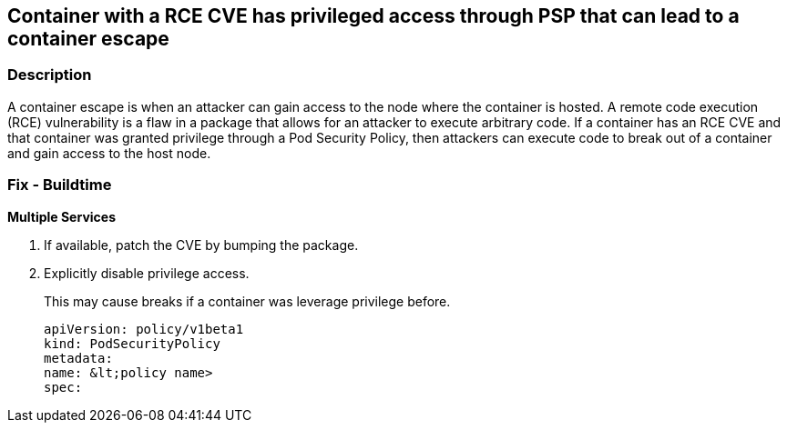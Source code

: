 == Container with a RCE CVE has privileged access through PSP that can lead to a container escape
// A container with an RCE CVE has privileged access through PSP that can lead to a container escape


=== Description 


A container escape is when an attacker can gain access to the node where the container is hosted.
A remote code execution (RCE) vulnerability is a flaw in a package that allows for an attacker to execute arbitrary code.
If a container has an RCE CVE and that container was granted privilege through a Pod Security Policy, then attackers can execute code to break out of a container and gain access to the host node.

=== Fix - Buildtime


*Multiple Services* 



. If available, patch the CVE by bumping the package.

. Explicitly disable privilege access.
+
This may cause breaks if a container was leverage privilege before.
+
[,YAML]
----
apiVersion: policy/v1beta1
kind: PodSecurityPolicy
metadata:
name: &lt;policy name>
spec:
----
